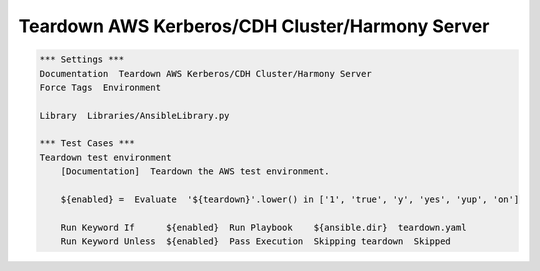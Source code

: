 Teardown AWS Kerberos/CDH Cluster/Harmony Server
-------------------------------------------------

.. code:: robotframework

    *** Settings ***
    Documentation  Teardown AWS Kerberos/CDH Cluster/Harmony Server
    Force Tags  Environment

    Library  Libraries/AnsibleLibrary.py

    *** Test Cases ***
    Teardown test environment
        [Documentation]  Teardown the AWS test environment.

        ${enabled} =  Evaluate  '${teardown}'.lower() in ['1', 'true', 'y', 'yes', 'yup', 'on']

        Run Keyword If      ${enabled}  Run Playbook    ${ansible.dir}  teardown.yaml
        Run Keyword Unless  ${enabled}  Pass Execution  Skipping teardown  Skipped
